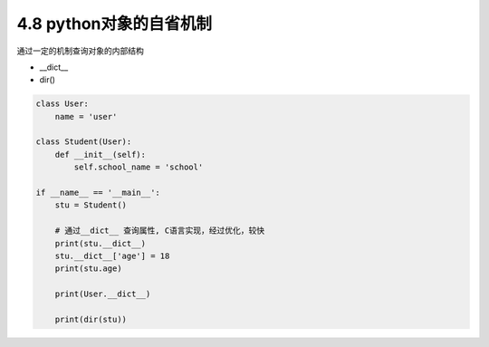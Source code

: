 ===============================
4.8 python对象的自省机制
===============================

通过一定的机制查询对象的内部结构

- __dict__
- dir()

.. code-block:: py

    class User:
        name = 'user'

    class Student(User):
        def __init__(self):
            self.school_name = 'school'

    if __name__ == '__main__':
        stu = Student()

        # 通过__dict__ 查询属性, C语言实现，经过优化，较快
        print(stu.__dict__)
        stu.__dict__['age'] = 18
        print(stu.age)

        print(User.__dict__)

        print(dir(stu))
